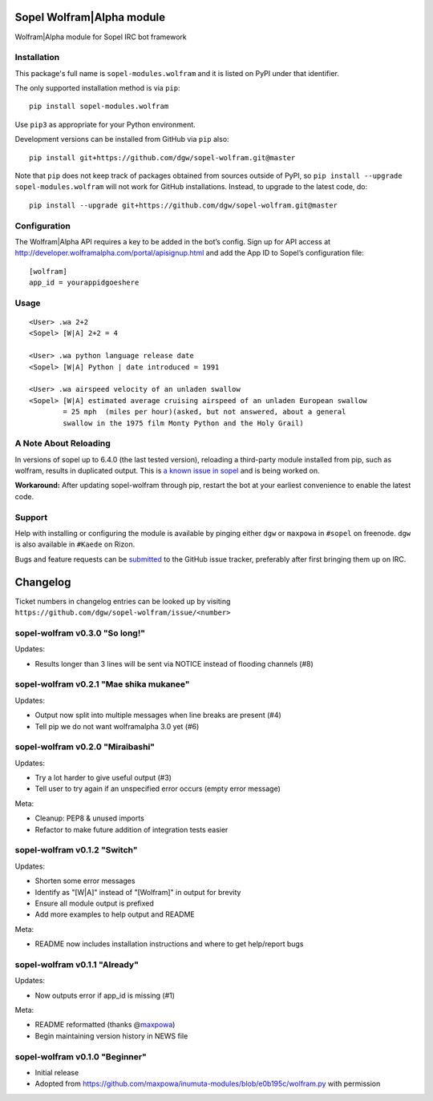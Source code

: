 Sopel Wolfram\|Alpha module
===========================

Wolfram\|Alpha module for Sopel IRC bot framework

Installation
------------

This package's full name is ``sopel-modules.wolfram`` and it is listed on PyPI under
that identifier.

The only supported installation method is via ``pip``::

    pip install sopel-modules.wolfram

Use ``pip3`` as appropriate for your Python environment.

Development versions can be installed from GitHub via ``pip`` also::

    pip install git+https://github.com/dgw/sopel-wolfram.git@master

Note that ``pip`` does not keep track of packages obtained from sources outside of
PyPI, so ``pip install --upgrade sopel-modules.wolfram`` will not work for GitHub
installations. Instead, to upgrade to the latest code, do::

    pip install --upgrade git+https://github.com/dgw/sopel-wolfram.git@master

Configuration
-------------

The Wolfram\|Alpha API requires a key to be added in the bot’s config. Sign up for API
access at http://developer.wolframalpha.com/portal/apisignup.html and add the App ID
to Sopel’s configuration file:

::

    [wolfram]
    app_id = yourappidgoeshere

Usage
-----

::

    <User> .wa 2+2
    <Sopel> [W|A] 2+2 = 4

    <User> .wa python language release date
    <Sopel> [W|A] Python | date introduced = 1991

    <User> .wa airspeed velocity of an unladen swallow
    <Sopel> [W|A] estimated average cruising airspeed of an unladen European swallow
            = 25 mph  (miles per hour)(asked, but not answered, about a general
            swallow in the 1975 film Monty Python and the Holy Grail)

A Note About Reloading
----------------------

In versions of sopel up to 6.4.0 (the last tested version), reloading a third-party module
installed from pip, such as wolfram, results in duplicated output. This is `a known issue in
sopel <https://github.com/sopel-irc/sopel/issues/1056>`_ and is being worked on.

**Workaround:** After updating sopel-wolfram through pip, restart the bot at your earliest
convenience to enable the latest code.

Support
-------

Help with installing or configuring the module is available by pinging either
``dgw`` or ``maxpowa`` in ``#sopel`` on freenode. ``dgw`` is also available in
``#Kaede`` on Rizon.

Bugs and feature requests can be `submitted <https://github.com/dgw/sopel-wolfram/issues/new>`_
to the GitHub issue tracker, preferably after first bringing them up on IRC.


Changelog
=========

Ticket numbers in changelog entries can be looked up by visiting
``https://github.com/dgw/sopel-wolfram/issue/<number>``

sopel-wolfram v0.3.0 "So long!"
-------------------------------

Updates:

* Results longer than 3 lines will be sent via NOTICE instead of flooding channels (#8)

sopel-wolfram v0.2.1 "Mae shika mukanee"
----------------------------------------

Updates:

* Output now split into multiple messages when line breaks are present (#4)
* Tell pip we do not want wolframalpha 3.0 yet (#6)

sopel-wolfram v0.2.0 "Miraibashi"
---------------------------------

Updates:

* Try a lot harder to give useful output (#3)
* Tell user to try again if an unspecified error occurs (empty error message)

Meta:

* Cleanup: PEP8 & unused imports
* Refactor to make future addition of integration tests easier

sopel-wolfram v0.1.2 "Switch"
-----------------------------

Updates:

* Shorten some error messages
* Identify as "[W|A]" instead of "[Wolfram]" in output for brevity
* Ensure all module output is prefixed
* Add more examples to help output and README

Meta:

* README now includes installation instructions and where to get help/report bugs

sopel-wolfram v0.1.1 "Already"
------------------------------

Updates:

* Now outputs error if app_id is missing (#1)

Meta:

* README reformatted (thanks @\ `maxpowa <https://github.com/maxpowa>`_)
* Begin maintaining version history in NEWS file


sopel-wolfram v0.1.0 "Beginner"
-------------------------------

* Initial release
* Adopted from https://github.com/maxpowa/inumuta-modules/blob/e0b195c/wolfram.py with permission


